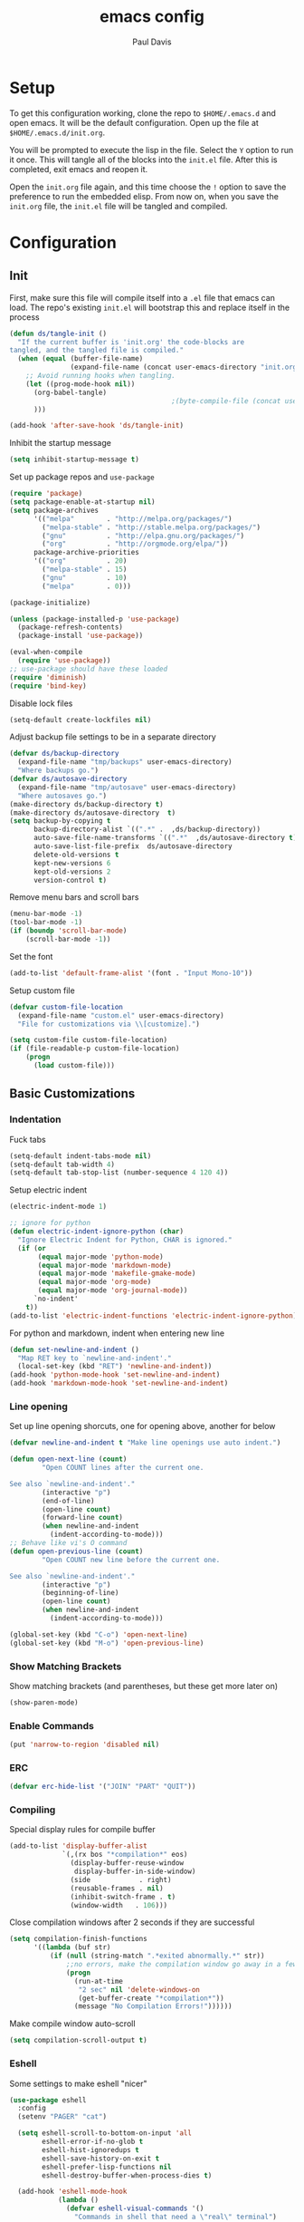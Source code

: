 #+TITLE: emacs config
#+AUTHOR: Paul Davis
#+BABEL: :cache yes
#+LATEX_HEADER: \usepackage{parskip}
#+LATEX_HEADER: \usepackage{inconsolata}
#+LATEX_HEADER: \usepackage[utf8]{inputenc}
#+PROPERTY: header-args :tangle yes

* Setup

  To get this configuration working, clone the repo to
  ~$HOME/.emacs.d~ and open emacs. It will be the default
  configuration. Open up the file at ~$HOME/.emacs.d/init.org~.

  You will be prompted to execute the lisp in the file. Select the ~Y~
  option to run it once. This will tangle all of the blocks into the
  ~init.el~ file. After this is completed, exit emacs and reopen it.

  Open the ~init.org~ file again, and this time choose the ~!~ option
  to save the preference to run the embedded elisp. From now on, when
  you save the ~init.org~ file, the ~init.el~ file will be tangled and
  compiled.


* Configuration

** Init

   First, make sure this file will compile itself into a ~.el~ file
   that emacs can load. The repo's existing ~init.el~ will bootstrap
   this and replace itself in the process

   #+BEGIN_SRC emacs-lisp
     (defun ds/tangle-init ()
       "If the current buffer is 'init.org' the code-blocks are
     tangled, and the tangled file is compiled."
       (when (equal (buffer-file-name)
                    (expand-file-name (concat user-emacs-directory "init.org")))
         ;; Avoid running hooks when tangling.
         (let ((prog-mode-hook nil))
           (org-babel-tangle)
                                             ;(byte-compile-file (concat user-emacs-directory "init.el"))
           )))

     (add-hook 'after-save-hook 'ds/tangle-init)
   #+END_SRC

   Inhibit the startup message

   #+BEGIN_SRC emacs-lisp
     (setq inhibit-startup-message t)
   #+END_SRC

   Set up package repos and ~use-package~

   #+BEGIN_SRC emacs-lisp
     (require 'package)
     (setq package-enable-at-startup nil)
     (setq package-archives
           '(("melpa"        . "http://melpa.org/packages/")
             ("melpa-stable" . "http://stable.melpa.org/packages/")
             ("gnu"          . "http://elpa.gnu.org/packages/")
             ("org"          . "http://orgmode.org/elpa/"))
           package-archive-priorities
           '(("org"          . 20)
             ("melpa-stable" . 15)
             ("gnu"          . 10)
             ("melpa"        . 0)))

     (package-initialize)

     (unless (package-installed-p 'use-package)
       (package-refresh-contents)
       (package-install 'use-package))

     (eval-when-compile
       (require 'use-package))
     ;; use-package should have these loaded
     (require 'diminish)
     (require 'bind-key)
   #+END_SRC

   Disable lock files

   #+BEGIN_SRC emacs-lisp
     (setq-default create-lockfiles nil)
   #+END_SRC

   Adjust backup file settings to be in a separate directory

   #+BEGIN_SRC emacs-lisp
     (defvar ds/backup-directory
       (expand-file-name "tmp/backups" user-emacs-directory)
       "Where backups go.")
     (defvar ds/autosave-directory
       (expand-file-name "tmp/autosave" user-emacs-directory)
       "Where autosaves go.")
     (make-directory ds/backup-directory t)
     (make-directory ds/autosave-directory  t)
     (setq backup-by-copying t
           backup-directory-alist `((".*" .  ,ds/backup-directory))
           auto-save-file-name-transforms `((".*"  ,ds/autosave-directory t))
           auto-save-list-file-prefix  ds/autosave-directory
           delete-old-versions t
           kept-new-versions 6
           kept-old-versions 2
           version-control t)
   #+END_SRC

   Remove menu bars and scroll bars

   #+BEGIN_SRC emacs-lisp
     (menu-bar-mode -1)
     (tool-bar-mode -1)
     (if (boundp 'scroll-bar-mode)
         (scroll-bar-mode -1))
   #+END_SRC

   Set the font

   #+BEGIN_SRC emacs-lisp
     (add-to-list 'default-frame-alist '(font . "Input Mono-10"))
   #+END_SRC

   Setup custom file

   #+BEGIN_SRC emacs-lisp
     (defvar custom-file-location
       (expand-file-name "custom.el" user-emacs-directory)
       "File for customizations via \\[customize].")

     (setq custom-file custom-file-location)
     (if (file-readable-p custom-file-location)
         (progn
           (load custom-file)))
   #+END_SRC

** Basic Customizations
*** Indentation

    Fuck tabs

    #+BEGIN_SRC emacs-lisp
      (setq-default indent-tabs-mode nil)
      (setq-default tab-width 4)
      (setq-default tab-stop-list (number-sequence 4 120 4))
    #+END_SRC

    Setup electric indent

    #+BEGIN_SRC emacs-lisp
      (electric-indent-mode 1)

      ;; ignore for python
      (defun electric-indent-ignore-python (char)
        "Ignore Electric Indent for Python, CHAR is ignored."
        (if (or
             (equal major-mode 'python-mode)
             (equal major-mode 'markdown-mode)
             (equal major-mode 'makefile-gmake-mode)
             (equal major-mode 'org-mode)
             (equal major-mode 'org-journal-mode))
            `no-indent'
          t))
      (add-to-list 'electric-indent-functions 'electric-indent-ignore-python)
    #+END_SRC

    For python and markdown, indent when entering new line

    #+BEGIN_SRC emacs-lisp
      (defun set-newline-and-indent ()
        "Map RET key to `newline-and-indent'."
        (local-set-key (kbd "RET") 'newline-and-indent))
      (add-hook 'python-mode-hook 'set-newline-and-indent)
      (add-hook 'markdown-mode-hook 'set-newline-and-indent)
    #+END_SRC

*** Line opening

    Set up line opening shorcuts, one for opening above, another for
    below


    #+BEGIN_SRC emacs-lisp
      (defvar newline-and-indent t "Make line openings use auto indent.")

      (defun open-next-line (count)
              "Open COUNT lines after the current one.

      See also `newline-and-indent'."
              (interactive "p")
              (end-of-line)
              (open-line count)
              (forward-line count)
              (when newline-and-indent
                (indent-according-to-mode)))
      ;; Behave like vi's O command
      (defun open-previous-line (count)
              "Open COUNT new line before the current one.

      See also `newline-and-indent'."
              (interactive "p")
              (beginning-of-line)
              (open-line count)
              (when newline-and-indent
                (indent-according-to-mode)))

      (global-set-key (kbd "C-o") 'open-next-line)
      (global-set-key (kbd "M-o") 'open-previous-line)
    #+END_SRC

*** Show Matching Brackets

    Show matching brackets (and parentheses, but these get more later
    on)


    #+BEGIN_SRC emacs-lisp
      (show-paren-mode)
    #+END_SRC

*** Enable Commands

    #+BEGIN_SRC emacs-lisp
      (put 'narrow-to-region 'disabled nil)
    #+END_SRC

*** ERC
    #+BEGIN_SRC emacs-lisp
      (defvar erc-hide-list '("JOIN" "PART" "QUIT"))
    #+END_SRC

*** Compiling

    Special display rules for compile buffer

    #+BEGIN_SRC emacs-lisp
      (add-to-list 'display-buffer-alist
                   `(,(rx bos "*compilation*" eos)
                     (display-buffer-reuse-window
                      display-buffer-in-side-window)
                     (side            . right)
                     (reusable-frames . nil)
                     (inhibit-switch-frame . t)
                     (window-width   . 106)))
    #+END_SRC

    Close compilation windows after 2 seconds if they are successful

    #+BEGIN_SRC emacs-lisp
      (setq compilation-finish-functions
            '((lambda (buf str)
                (if (null (string-match ".*exited abnormally.*" str))
                    ;;no errors, make the compilation window go away in a few seconds
                    (progn
                      (run-at-time
                       "2 sec" nil 'delete-windows-on
                       (get-buffer-create "*compilation*"))
                      (message "No Compilation Errors!"))))))
    #+END_SRC

    Make compile window auto-scroll

    #+BEGIN_SRC emacs-lisp
      (setq compilation-scroll-output t)
    #+END_SRC

*** Eshell

    Some settings to make eshell "nicer"

    #+BEGIN_SRC emacs-lisp
      (use-package eshell
        :config
        (setenv "PAGER" "cat")

        (setq eshell-scroll-to-bottom-on-input 'all
              eshell-error-if-no-glob t
              eshell-hist-ignoredups t
              eshell-save-history-on-exit t
              eshell-prefer-lisp-functions nil
              eshell-destroy-buffer-when-process-dies t)

        (add-hook 'eshell-mode-hook
                  (lambda ()
                    (defvar eshell-visual-commands '()
                      "Commands in shell that need a \"real\" terminal")
                    (add-to-list 'eshell-visual-commands "ssh")
                    (add-to-list 'eshell-visual-commands "tail")
                    (add-to-list 'eshell-visual-commands "top")
                    (add-to-list 'eshell-visual-commands "htop")
                    (zenburn-with-color-variables
                      (set-face-attribute 'eshell-prompt-face nil :foreground zenburn-fg :weight 'normal)))))
    #+END_SRC

    Autosuggest like my zsh setup

    #+BEGIN_SRC emacs-lisp
      (use-package esh-autosuggest
        :ensure t
        :config
        (defun ds/esh-autosuggest-setup ()
          (face-remap-add-relative 'company-preview-common 'ds/esh-autosuggest-face))

        (add-hook 'eshell-mode-hook #'esh-autosuggest-mode)
        (add-hook 'eshell-mode-hook #'ds/esh-autosuggest-setup))
    #+END_SRC

    More completions

    #+BEGIN_SRC emacs-lisp
      (use-package pcmpl-args
        :ensure t
        :demand t
        :config

        ;; ============================================================
        ;;
        ;; pacman completion
        ;;
        ;; ============================================================
        (defvar pcomplete-pacman-installed-packages
          (split-string (shell-command-to-string "pacman -Qq"))
          "p-completion candidates for `pacman' regarding installed packages")

        (defvar pcomplete-pacman-web-packages
          (split-string (shell-command-to-string "pacman -Slq"))
          "p-completion candidates for `pacman' regarding packages on the web")

        (defun pcomplete/pacman ()
          "Completion rule for the `pacman' command."
          (pcomplete-opt "DFQRSUilos")
          (cond ((pcomplete-test "-[DRQ][a-z]*")
                 (pcomplete-here pcomplete-pacman-installed-packages))
                ((pcomplete-test "-[FS][a-z]*")
                 (pcomplete-here pcomplete-pacman-web-packages))
                (t (pcomplete-here (pcomplete-entries)))))

        ;; ============================================================
        ;;
        ;; pacaur completion
        ;;
        ;; ============================================================
        (defvar pcomplete-pacaur-installed-packages
          (split-string (shell-command-to-string "pacaur -Qq"))
          "p-completion candidates for `pacaur' regarding installed packages")

        (defvar pcomplete-pacaur-web-packages
          (split-string (shell-command-to-string "pacaur -Slq"))
          "p-completion candidates for `pacaur' regarding packages on the web")

        (defun pcomplete/pacaur ()
          "Completion rule for the `pacaur' command."
          (pcomplete-opt "DFQRSUilos")
          (cond ((pcomplete-test "-[DRQ][a-z]*")
                 (pcomplete-here pcomplete-pacaur-installed-packages))
                ((pcomplete-test "-[FS][a-z]*")
                 (let ((search (pcomplete-arg)))
                   (message search)
                   (if (< (length search) 3)
                       (pcomplete-here pcomplete-pacaur-web-packages)
                     (pcomplete-here (append (split-string
                                              (shell-command-to-string (concat "pacaur -sq " search)))
                                             pcomplete-pacaur-web-packages)))))
                (t (pcomplete-here (pcomplete-entries)))))

        ;; ============================================================
        ;;
        ;; systemctl completion
        ;;
        ;; ============================================================
        (defcustom pcomplete-systemctl-commands
          '("disable" "enable" "status" "start" "restart" "stop" "daemon-reload")
          "p-completion candidates for `systemctl' main commands"
          :type '(repeat (string :tag "systemctl command"))
          :group 'pcomplete)

        (defvar pcomplete-systemd-units
          (split-string
           (shell-command-to-string
            "(systemctl list-units --all --full --no-legend;systemctl list-unit-files --full --no-legend)|while read -r a b; do echo \" $a\";done;"))
          "p-completion candidates for all `systemd' units")

        (defvar pcomplete-systemd-user-units
          (split-string
           (shell-command-to-string
            "(systemctl list-units --user --all --full --no-legend;systemctl list-unit-files --user --full --no-legend)|while read -r a b;do echo \" $a\";done;"))
          "p-completion candidates for all `systemd' user units")

        (defun pcomplete/systemctl ()
          "Completion rules for the `systemctl' command."
          (pcomplete-here (append pcomplete-systemctl-commands '("--user")))
          (cond ((pcomplete-test "--user")
                 (pcomplete-here pcomplete-systemctl-commands)
                 (pcomplete-here pcomplete-systemd-user-units))
                ((pcomplete-test "daemon-reload")
                 (pcomplete-here))
                (t (pcomplete-here pcomplete-systemd-units)))))
    #+END_SRC

    Prompt setup for eshell

    #+BEGIN_SRC emacs-lisp
      (use-package dash
        :ensure t
        :config
        (use-package s
          :ensure t
          :config
          (use-package eshell
            :init

            (defvar ds/eshell-sep " | "
              "Separator between esh-sections")

            (defvar ds/eshell-section-delim " "
              "Separator between an esh-section icon and form")

            (defvar ds/eshell-header "\n "
              "Eshell prompt header")

            (setq eshell-prompt-regexp "^ [$#] ")

            (defmacro ds/with-face (STR &rest PROPS)
              "Return STR propertized with PROPS."
              `(propertize ,STR 'face (list ,@PROPS)))

            (defmacro ds/eshell-section (NAME ICON FORM &rest PROPS)
              "Build eshell section NAME with ICON prepended to evaled FORM with PROPS."
              `(defvar ,NAME
                 (lambda () (when ,FORM
                              (let ((result (concat ,ICON (if (> (length ,ICON) 0) ds/eshell-section-delim "") ,FORM)))
                                (if ,@PROPS
                                    (ds/with-face result ,@PROPS)
                                  result))))
                 "Eshell prompt section - ,NAME"))


            (defun ds/split-directory-prompt (directory)
              (if (string-match-p ".*/.*" directory)
                  (list (file-name-directory directory) (file-name-base directory))
                (list "" directory)))

            (defun ds/pwd-shorten-dirs (pwd)
              "Shorten all directory names in PWD except the last two."
              (let ((p-lst (split-string pwd "/")))
                (if (> (length p-lst) 2)
                    (concat
                     (mapconcat (lambda (elm) (if (zerop (length elm)) ""
                                                (substring elm 0 1)))
                                (butlast p-lst 2)
                                "/")
                     "/"
                     (mapconcat (lambda (elm) elm)
                                (last p-lst 2)
                                "/"))
                  pwd)))  ;; Otherwise, we just return the PWD

            (ds/eshell-section esh-dir
                               (ds/with-face "" (zenburn-with-color-variables
                                                   `(:foreground ,zenburn-fg-1 :weight bold)))
                               (let* ((dirparts (ds/split-directory-prompt (ds/pwd-shorten-dirs (abbreviate-file-name (eshell/pwd)))))
                                      (parent (car dirparts))
                                      (dirname (cadr dirparts)))
                                 (concat (ds/with-face parent (zenburn-with-color-variables
                                                                `(:foreground ,zenburn-bg+3)))
                                         (ds/with-face dirname (zenburn-with-color-variables
                                                                 `(:foreground ,zenburn-fg-1 :weight bold))))))

            (ds/eshell-section esh-git
                               (ds/with-face ""
                                             (zenburn-with-color-variables `(:foreground ,zenburn-orange)))
                               (let* ((unstaged-count (length (magit-unstaged-files)))
                                      (staged-count (length (magit-staged-files)))
                                      (untracked-count (length (magit-untracked-files)))
                                      (unstaged (if (> unstaged-count 0)
                                                    (ds/with-face
                                                     (concat " (" (number-to-string unstaged-count) ")")
                                                     (zenburn-with-color-variables `(:foreground ,zenburn-yellow)))
                                                  ""))
                                      (staged (if (> staged-count 0)
                                                  (ds/with-face
                                                   (concat " (" (number-to-string staged-count) ")")
                                                   (zenburn-with-color-variables `(:foreground ,zenburn-green)))
                                                ""))
                                      (untracked (if (> untracked-count 0)
                                                     (ds/with-face
                                                      (concat " (" (number-to-string untracked-count) ")")
                                                      (zenburn-with-color-variables `(:foreground ,zenburn-red)))
                                                   "")))
                                 (if (magit-get-current-branch)
                                     (concat (ds/with-face (magit-get-current-branch)
                                                           (zenburn-with-color-variables `(:foreground ,zenburn-blue)))
                                             staged unstaged untracked)
                                   nil)))

            (ds/eshell-section esh-last-command-status
                               ""
                               (if (eq eshell-last-command-status 0)
                                   nil
                                 (ds/with-face "" (zenburn-with-color-variables `(:foreground ,zenburn-red+1)))))

            (if (boundp 'set-fontset-font)
                (progn (set-fontset-font t '(#Xf017 . #Xf017) "fontawesome")
                       (set-fontset-font t '(#Xf011 . #Xf011) "fontawesome")
                       (set-fontset-font t '(#Xf026 . #Xf028) "fontawesome")))

            (ds/eshell-section esh-clock
                               ""
                               (format-time-string "%H:%M" (current-time))
                               (zenburn-with-color-variables
                                 `(:foreground ,zenburn-green)))

            ;; Choose which eshell-funcs to enable
            (defvar ds/eshell-funcs (list (list esh-dir esh-clock) (list esh-git) (list esh-last-command-status))
              "Eshell prompt sections")

            (defun ds/eshell-acc (acc x)
              "Accumulator for evaluating and concatenating esh-sections."
              (if (and (listp x) (not (functionp x)))
                  (concat acc (-reduce-from 'ds/eshell-acc "" x) "\n ")
                (--if-let (funcall x)
                    (if (s-blank? acc)
                        it
                      (concat acc
                              (if (string= "\n" (substring acc (- (length acc) 1) (length acc)))
                                  " "
                                ds/eshell-sep)
                              it))
                  acc)))

            (defun ds/eshell-prompt-func ()
              "Build `eshell-prompt-function'"
              (concat ds/eshell-header
                      (replace-regexp-in-string "\n $" "" (-reduce-from 'ds/eshell-acc "" ds/eshell-funcs))
                      "\n"
                      (concat " " (if (= (user-uid) 0) "#" "$") " ")))

            ;; Enable the new eshell prompt
            (setq eshell-prompt-function 'ds/eshell-prompt-func)

            )))
    #+END_SRC

*** Ansi Term
    
    #+BEGIN_SRC emacs-lisp
      (defun ds/ansi-term-handle-close ()
        "Close current term buffer when `exit' from term buffer."
        (when (ignore-errors (get-buffer-process (current-buffer)))
          (set-process-sentinel (get-buffer-process (current-buffer))
                                (lambda (proc change)
                                  (when (string-match "\\(finished\\|exited\\)" change)
                                    (kill-buffer (process-buffer proc))
                                    (if (not (= (length (window-list)) 1))
                                        (delete-window)))))))

      (add-hook 'term-mode-hook #'ds/ansi-term-handle-close)
    #+END_SRC
    
*** Shell Highlighting

    Add this to highlight more stuff in ~sh-mode~

    #+BEGIN_SRC emacs-lisp
      (defun sh-script-extra-font-lock-match-var-in-double-quoted-string (limit)
        "Search for variables in double-quoted strings."
        (let (res)
          (while
              (and (setq res (progn (if (eq (get-byte) ?$) (backward-char))
                                    (re-search-forward
                                     "[^\\]\\$\\({#?\\)?\\([[:alpha:]_][[:alnum:]_]*\\|[-#?@!]\\|[[:digit:]]+\\)"
                                     limit t)))
                   (not (eq (nth 3 (syntax-ppss)) ?\")))) res))

      (defvar sh-script-extra-font-lock-keywords
        '((sh-script-extra-font-lock-match-var-in-double-quoted-string
           (2 font-lock-variable-name-face prepend))))

      (defun sh-script-extra-font-lock-activate ()
        (interactive)
        (font-lock-add-keywords nil sh-script-extra-font-lock-keywords)
        (if (fboundp 'font-lock-flush)
            (font-lock-flush)
          (when font-lock-mode (with-no-warnings (font-lock-fontify-buffer)))))

      (add-hook 'sh-mode-hook 'sh-script-extra-font-lock-activate)
    #+END_SRC

*** Set mark for accidental ~M-v~ press

    #+BEGIN_SRC emacs-lisp
      (add-function :before (symbol-function 'scroll-down-command) #'push-mark)
    #+END_SRC

** Utility Functions

   A function to get files in a directory recursively, this is used in
   the ~org-agenda~ config to add all the files in ~$HOME/org/agenda~
   and it's subfolders

   #+BEGIN_SRC emacs-lisp
     (defun directory-files-recursive(directory &optional match)
       "Get all files in DIRECTORY recursivley.
     There are three optional arguments:
     If FULL is non-nil, return absolute file names.  Otherwise return names
      that are relative to the specified directory.
     If MATCH is non-nil, mention only file names that match the regexp MATCH.
     If NOSORT is non-nil, the list is not sorted--its order is unpredictable.
      Otherwise, the list returned is sorted with `string-lessp'.
      NOSORT is useful if you plan to sort the result yourself."
       (interactive)
       (let (file-list
             (current-dir-list (directory-files-and-attributes directory t))
             (match (if match match "^[^.].*"))) ; ignore hidden files by default
         (while current-dir-list
           (let ((file-name (car (car current-dir-list)))
                 (is-dir (equal t (car (cdr (car current-dir-list))))))
             (cond
              ;; if the filename matches the match string
              (is-dir
               ;; make sure it is not a hidden dir
               (if (or
                    (equal "." (substring file-name -1))
                    (equal "." (substring (file-name-nondirectory file-name) 0 1)))
                   ()
                 ;; recurse it adding the result to the list
                 (setq file-list
                       (append
                        (directory-files-recursive file-name match)
                        file-list))))
              ((string-match match (file-name-nondirectory file-name))
               (setq file-list (cons file-name file-list)))))
           (setq current-dir-list (cdr current-dir-list)))
         file-list))
   #+END_SRC


   A function to indent the entire buffer, bound to ~C-\~

   #+BEGIN_SRC emacs-lisp

     (defun ds/indent-buffer ()
       "Indent entire buffer using `indent-according-to-mode'."
       (interactive)
       (if (overlayp mmm-current-overlay)
           (ds/indent-mmm-section)
       (save-excursion
         (push-mark (point))
         (push-mark (point-max) nil t)
         (goto-char (point-min))
         (indent-region (region-beginning) (region-end)))))

     (defun ds/indent-mmm-section ()
       "Indent entire MMM section using `indent-according-to-mode'."
       (interactive)
       (save-excursion
         (push-mark (point))
         (push-mark (mmm-back-end mmm-current-overlay) nil t)
         (goto-char (mmm-front-start mmm-current-overlay))
         (indent-region (region-beginning) (region-end))))

     (global-set-key (kbd "C-c \\") 'ds/indent-buffer)
   #+END_SRC

   A function that makes a variable local to the buffer and sets it's
   value in one step


   #+BEGIN_SRC emacs-lisp
     (defun set-local-variable (varname value)
       "Make a variable VARNAME local to the buffer if needed, then set to VALUE."
       (interactive "vVariable Name: \nsNew Value: ")
       (let  ((number (string-to-number value)))
         (make-variable-buffer-local varname)
         (if (and (= 0 number) (not (string-equal "0" value)))
             (set-variable varname value)
           (set-variable varname number))))
   #+END_SRC

   A function to toggle a serif font for a buffer, but still keep
   "code" in that buffer monospaced
   
   #+BEGIN_SRC emacs-lisp
     (defvar ds/serif-preserve-default-list nil
       "A list holding the faces that preserve the default family and height when TOGGLE-SERIF is used.")
     (defvar ds/preserve-default-cookies-list nil
       "A list holding the faces that preserve the default family and height when TOGGLE-SERIF is used.")
     (defvar ds/default-cookie nil
       "A list holding the faces that preserve the default family and height when TOGGLE-SERIF is used.")

     (setq ds/serif-preserve-default-list
           '(;; LaTeX markup
             font-latex-math-face
             font-latex-sedate-face
             font-latex-warning-face
             ;; org markup
             org-latex-and-related
             org-meta-line
             org-verbatim
             org-block-begin-line
             org-block
             org-code
             org-date
             ;; syntax highlighting using font-lock
             font-lock-builtin-face
             font-lock-comment-delimiter-face
             font-lock-comment-face
             font-lock-constant-face
             font-lock-doc-face
             font-lock-function-name-face
             font-lock-keyword-face
             font-lock-negation-char-face
             font-lock-preprocessor-face
             font-lock-regexp-grouping-backslash
             font-lock-regexp-grouping-construct
             font-lock-string-face
             font-lock-type-face
             font-lock-variable-name-face
             font-lock-warning-face))

     (require 'face-remap)

     (defun ds/toggle-serif ()
       "Change the default face of the current buffer to use a serif family."
       (interactive)
       (when (display-graphic-p)  ;; this is only for graphical emacs
         ;; the serif font familiy and height, save the default attributes
         (let ((serif-fam "Ubuntu")
               (serif-height 105)
               (default-fam (face-attribute 'default :family))
               (default-height (face-attribute 'default :height)))
           (if (not (bound-and-true-p ds/default-cookie))
               (progn (make-local-variable 'ds/default-cookie)
                      (make-local-variable 'ds/preserve-default-cookies-list)
                      (setq ds/preserve-default-cookies-list nil)
                      ;; remap default face to serif
                      (setq ds/default-cookie
                            (face-remap-add-relative
                             'default :family serif-fam :height serif-height))
                      ;; keep previously defined monospace fonts the same
                      (dolist (face ds/serif-preserve-default-list)
                        (add-to-list 'ds/preserve-default-cookies-list
                                     (face-remap-add-relative
                                      face :family default-fam :height default-height)))
                      (message "Turned on serif writing font."))
             ;; undo changes
             (progn (face-remap-remove-relative ds/default-cookie)
                    (dolist (cookie ds/preserve-default-cookies-list)
                      (face-remap-remove-relative cookie))
                    (setq ds/default-cookie nil)
                    (setq ds/preserve-default-cookies-list nil)
                    (message "Restored default fonts."))))))
   #+END_SRC

   A function to get an eslint executable for linting javascript. This
   should use the local instance installed in ~node_modules~ over any
   globally installed eslint package

   #+BEGIN_SRC emacs-lisp
     (defun ds/use-eslint-from-node-modules ()
       (let* ((root (locate-dominating-file
                     (or (buffer-file-name) default-directory)
                     "node_modules"))
              (eslint (and root
                           (expand-file-name "node_modules/eslint/bin/eslint.js"
                                             root))))
         (when (and eslint (file-executable-p eslint))
           (setq-local flycheck-javascript-eslint-executable eslint))))
   #+END_SRC

   Set a window's width in pixels

   #+BEGIN_SRC emacs-lisp
     (defun ds/set-window-pixel-width (pixel-width)
       "Set the window to PIXEL-WIDTH pixels wide"
       (interactive "nNew Width: ")
       (let* ((current-width (window-pixel-width))
              (delta (- pixel-width current-width)))
         (adjust-window-trailing-edge (selected-window) delta t t)))
   #+END_SRC

   "Clear" the minibuffer

   #+BEGIN_SRC emacs-lisp
     (defun ds/clear-minibuffer (&rest _)
       (message nil))
   #+END_SRC

** Fence Edit

   Fork of [[https://github.com/aaronbieber/fence-edit.el][fence-edit]]

   #+BEGIN_SRC emacs-lisp
     (defcustom fence-edit-lang-modes
       '(("cl" . lisp-interaction-mode))
       "A mapping from markdown language symbols to the modes they should be edited in."
       :group 'fence-edit
       :type '(repeat
               (cons
                (string "Language name")
                (symbol "Major mode"))))

     (defcustom fence-edit-default-mode
       'text-mode
       "The default mode to use if a language-appropriate mode cannot be determined."
       :group 'fence-edit
       :type '(symbol))

     (defcustom fence-edit-blocks
       '(("^[[:blank:]]*\\(?:```\\|~~~\\)[ ]?\\([^[:space:]]+\\|{[^}]*}\\)?\\(?:[[:space:]]*?\\)$"
          "^[[:blank:]]*\\(?:```\\|~~~\\)\\s *?$"
          1)
         ("^<template>$" "^</template>$" web)
         ("^<script>$" "^</script>$" js)
         ("^<style[ ]?\\(scoped\\)?>" "^</style>$" css)
         ("^<style lang=\"stylus\"[ ]?\\(scoped\\)?>" "^</style>$" )
         ("^<style lang=\"scss\"[ ]?\\(scoped\\)?>" "^</style>$" scss)
         ("^<style lang=\"sass\"[ ]?\\(scoped\\)?>" "^</style>$" sass))
       "Alist of regexps matching editable blocks.

     Each element takes the form
     \(START-REGEXP END-REGEXP LANG-RULE)

     Where START- and END-REGEXP are patterns matching the start and end of
     the block, respectively.

     If LANG-RULE is a symbol, that symbol is assumed to be a language
     name.

     If LANG-RULE is an integer, it is assumed to be the number of a
     capture group to pass to `match-string' to get the language (a capture
     group within the START-REGEXP).

     If the language value with `-mode' appended to it does not resolve to
     a bound function, it will be used to look up a mode in
     `fence-edit-lang-modes'.  If the symbol doesn't match a key in
     that list, the `fence-edit-default-mode' will be used."
       :group 'fence-edit
       :type '(repeat
               (list
                (regexp "Start regexp")
                (regexp "End regexp")
                (choice (integer "Capture group number")
                        (symbol "Language name")))))

     (defconst fence-edit-window-layout 48529384
       "Register in which to save the window layout.

     Registers are chars, so this is set to an int that is not likely to be
     used by anything else.")

     (defvar-local fence-edit-previous-mode nil
       "Mode set before narrowing, restored upon widening.")

     (defvar-local fence-edit-overlay nil
       "An overlay used to indicate the original text being edited.")

     (defvar-local fence-edit-mark-beg nil
       "A marker at the beginning of the edited text block.

     Used to replace the text upon completion of editing.")

     (defvar-local fence-edit-mark-end nil
       "A marker at the end of the edited text block.

     Used to replace the text upon completion of editing.")

     (defvar-local fence-edit-block-indent nil
       "The indentation of the first line.

     Used to strip and replace the indentation upon beginning/completion of editing.")

     (defvar fence-edit-mode-map
       (let ((map (make-sparse-keymap)))
         (define-key map (kbd "C-c C-c") 'fence-edit-exit)
         (define-key map (kbd "C-c '")   'fence-edit-exit)
         (define-key map (kbd "C-c C-k") 'fence-edit-abort)
         (define-key map (kbd "C-x C-s") 'fence-edit-save)
         map)
       "The keymap used in ‘fence-edit-mode’.")

     (define-minor-mode fence-edit-mode
       "A minor mode used when editing a fence-edit block."
       nil "Fence-Edit"
       fence-edit-mode-map)

     (defvar fence-edit-mode-hook nil
       "Hook run when fence-edit has set the block's language mode.

     You may want to use this to disable language mode configurations that
     don't work well in the snippet view.")

     (defun fence-edit-mode-configure ()
       "Configure the fence-edit edit buffer."
       (add-hook 'kill-buffer-hook
                 #'(lambda () (delete-overlay fence-edit-overlay)) nil 'local))

     (add-hook 'fence-edit-mode-hook 'fence-edit-mode-configure)

     (defsubst fence-edit-set-local (var value)
       "Make VAR local in current buffer and set it to VALUE."
       (set (make-local-variable var) value))

     (defun fence-edit--make-edit-buffer-name (base-buffer-name lang)
       "Make an edit buffer name from BASE-BUFFER-NAME and LANG."
       (concat "*Narrowed Edit " base-buffer-name "[" lang "]*"))

     (defun fence-edit--next-line-beginning-position-at-pos (pos)
       "Return the position of the beginning of the line after the line at POS.

     Used to find the position at which the code to edit begins, covering
     for a common case where the block start regexp doesn't match the
     ending line break and that break gets sucked into the block of code to
     edit."
       (interactive)
       (save-excursion
         (goto-char pos)
         (forward-line)
         (line-beginning-position)))

     (defun fence-edit--get-block-around-point ()
       "Return metadata about block surrounding point.

     Return nil if no block is found."
       (save-excursion
         (beginning-of-line)
         (let ((pos (point))
               (blocks fence-edit-blocks)
               block re-start re-end lang-id start end lang)
           (catch 'exit
             (while (setq block (pop blocks))
               (save-excursion
                 (setq re-start (car block)
                       re-end (nth 1 block)
                       lang-id (nth 2 block))
                 (if (or (looking-at re-start)
                         (re-search-backward re-start nil t))
                     (progn
                       (setq start (fence-edit--next-line-beginning-position-at-pos (match-end 0))
                             lang (if (integerp lang-id)
                                      (match-string lang-id)
                                    (symbol-name lang-id)))
                       (if (and (and (goto-char (match-end 0))
                                     (re-search-forward re-end nil t))
                                (>= (match-beginning 0) pos))
                           (throw 'exit `(,start ,(match-beginning 0) ,lang)))))))))))

     (defun fence-edit--get-mode-for-lang (lang)
       "Try to get a mode function from language name LANG.

     The assumption is that language `LANG' has a mode `LANG-mode'."
       (let ((mode-name (intern (concat lang "-mode"))))
         (if (fboundp mode-name)
             mode-name
           (if (assoc lang fence-edit-lang-modes)
               (cdr (assoc lang fence-edit-lang-modes))
             fence-edit-default-mode))))

     (defun fence-edit-code-at-point ()
       "Look for a code block at point and, if found, edit it."
       (interactive)
       (let* ((block (fence-edit--get-block-around-point))
              (pos (point))
              (beg (make-marker))
              (end (copy-marker (make-marker) t))
              (block-indent "")
              edit-point lang code mode ovl edit-buffer vars first-line)
         (if block
             (progn
               (setq beg (move-marker beg (car block))
                     end (move-marker end (nth 1 block))
                     edit-point (1+ (- pos beg))
                     lang (nth 2 block)
                     code (buffer-substring-no-properties beg end)
                     mode (fence-edit--get-mode-for-lang lang)
                     ovl (make-overlay beg end)
                     edit-buffer (generate-new-buffer
                                  (fence-edit--make-edit-buffer-name (buffer-name) lang)))
               (window-configuration-to-register fence-edit-window-layout)
               (if (string-match-p (rx "\n" string-end) code)
                   (setq code (replace-regexp-in-string (rx "\n" string-end) "" code)))
               (setq first-line (car (split-string code "\n")))
               (string-match "^[[:blank:]]*" first-line)
               (setq block-indent (match-string 0 first-line))
               (setq code (replace-regexp-in-string (concat "^" block-indent) "" code))
               (overlay-put ovl 'edit-buffer edit-buffer)
               (overlay-put ovl 'face 'secondary-selection)
               (overlay-put ovl :read-only "Please don't.")
               (switch-to-buffer-other-window edit-buffer t)
               (insert code)
               (remove-text-properties (point-min) (point-max)
                                       '(display nil invisible nil intangible nil))
               (condition-case e
                   (funcall mode)
                 (error
                  (message "Language mode `%s' fails with: %S" mode (nth 1 e))))
               (fence-edit-mode)
               (fence-edit-set-local 'fence-edit-editor t)
               (fence-edit-set-local 'fence-edit-mark-beg beg)
               (fence-edit-set-local 'fence-edit-mark-end end)
               (fence-edit-set-local 'fence-edit-block-indent block-indent)
               (fence-edit-set-local 'fence-edit-overlay ovl)
               (fence-edit-set-local 'header-line-format "Press C-c ' (C-c apostrophe) to save, C-c C-k to abort.")
               (goto-char edit-point)
               (set-buffer-modified-p nil)))))

     (defun fence-edit--guard-edit-buffer ()
       "Throw an error if current buffer doesn't look like an edit buffer."
       (unless (bound-and-true-p fence-edit-editor)
         (error "This is not a fence-edit editor; something is wrong")))

     (defun fence-edit--abandon-edit-buffer (dest-buffer)
       "Trash the edit buffer and switch to DEST-BUFFER.

     The edit buffer is expected to be the current buffer."
       (interactive "P")
       (fence-edit--guard-edit-buffer)
       (let ((buffer (current-buffer)))
         (switch-to-buffer-other-window dest-buffer)
         (jump-to-register fence-edit-window-layout)
         (with-current-buffer buffer
           (set-buffer-modified-p nil))
         (kill-buffer buffer)))

     (defun fence-edit-save () 
       "Save the original buffer with the new text."
       (interactive)
       (fence-edit--guard-edit-buffer)
       (let ((beg fence-edit-mark-beg))
         (fence-edit-replace)
         (set-buffer-modified-p nil)
         (with-current-buffer (marker-buffer beg)
           (save-buffer))))

     (defun fence-edit-exit ()
       "Conclude editing, replacing the original text."
       (interactive)
       (fence-edit--guard-edit-buffer)
       (let ((code (buffer-string))
             (edit-point (point))
             (beg fence-edit-mark-beg)
             (end fence-edit-mark-end))
         (fence-edit-replace)
         (fence-edit--abandon-edit-buffer (marker-buffer beg))
         (goto-char (1- (+ beg edit-point)))
         (set-marker beg nil)
         (set-marker end nil)))

     (defun fence-edit-replace ()
       "Continue editing, replacing the original text."
       (interactive)
       (fence-edit--guard-edit-buffer)
       (let ((buffer (current-buffer))
             (code (buffer-string))
             (beg fence-edit-mark-beg)
             (end fence-edit-mark-end)
             (block-indent fence-edit-block-indent)
             (edit-point (point))
             (ovl fence-edit-overlay))
         (if (not (string-match-p (rx "\n" string-end) code))
             (setq code (concat code "\n")))
         (setq code (replace-regexp-in-string "\n" (concat "\n" block-indent) code))
         (setq code (concat block-indent code))
         (setq code (replace-regexp-in-string (concat "\n" block-indent "$") "\n" code))
         (with-current-buffer (marker-buffer beg)
           (goto-char beg)
           (undo-boundary)
           (delete-region beg end)
           (insert code))))

     (defun fence-edit-abort ()
       "Conclude editing, discarding the edited text."
       (interactive)
       (fence-edit--guard-edit-buffer)
       (let ((dest-buffer (marker-buffer fence-edit-mark-beg)))
         (fence-edit--abandon-edit-buffer dest-buffer)))


     (global-set-key (kbd "C-c '") 'fence-edit-code-at-point)
   #+END_SRC

** ChordPro Mode
   
   #+BEGIN_SRC emacs-lisp
     (defvar chordpro-font-lock-defaults
       '((("\\(\\[[^]]*\\]\\)" . font-lock-string-face)
          ("^\\(#.*\\)" . font-lock-comment-face)
          ("\\({subtitle[^}]*}\\)" . font-lock-type-face)
          ("\\({title[^}]*}\\)" . font-lock-keyword-face)
          ("\\({[^}]*}\\)" . font-lock-variable-name-face))))


     (define-derived-mode chordpro-mode text-mode "Chordpro"
       "Major mode for editing Chordpro files.
     Special commands:
     \\{chordpro-mode-map}"
       (setq font-lock-defaults chordpro-font-lock-defaults)
       (auto-fill-mode -1))

     (add-to-list 'auto-mode-alist '("\\.pro$" . chordpro-mode))
     (add-to-list 'auto-mode-alist '("\\.chopro$" . chordpro-mode))
     (add-to-list 'auto-mode-alist '("\\.chordpro$" . chordpro-mode))
   #+END_SRC


* Basic Packages

** Zenburn

   Set the alist first so that we can override some color they use in
   the theme, namely a darker background and added shades

   Then set up the configuration for the theme, mostly custom colors
   for various other packages and the header/footer lines

   #+BEGIN_SRC emacs-lisp
     (use-package zenburn-theme
       :ensure t
       :demand
       :init
       (defvar zenburn-colors-alist
         '(("zenburn-fg+1"     . "#FFFFEF")
           ("zenburn-fg"       . "#DCDCCC")
           ("zenburn-fg-1"     . "#656555")
           ("zenburn-bg-2"     . "#000000")
           ("zenburn-bg-1"     . "#0C0C0C")
           ("zenburn-bg-05"    . "#121212")
           ("zenburn-bg"       . "#1C1C1C")
           ("zenburn-bg+05"    . "#222222")
           ("zenburn-bg+1"     . "#2C2C2C")
           ("zenburn-bg+2"     . "#3C3C3C")
           ("zenburn-bg+3"     . "#4C4C4C")
           ("zenburn-red+1"    . "#DCA3A3")
           ("zenburn-red"      . "#CC9393")
           ("zenburn-red-1"    . "#BC8383")
           ("zenburn-red-2"    . "#AC7373")
           ("zenburn-red-3"    . "#9C6363")
           ("zenburn-red-4"    . "#8C5353")
           ("zenburn-orange"   . "#DFAF8F")
           ("zenburn-yellow"   . "#F0DFAF")
           ("zenburn-yellow-1" . "#E0CF9F")
           ("zenburn-yellow-2" . "#D0BF8F")
           ("zenburn-yellow-4" . "#B09F6F")
           ("zenburn-green-2"  . "#4F6F4F")
           ("zenburn-green-1"  . "#5F7F5F")
           ("zenburn-green"    . "#7F9F7F")
           ("zenburn-green+1"  . "#8FB28F")
           ("zenburn-green+2"  . "#9FC59F")
           ("zenburn-green+3"  . "#AFD8AF")
           ("zenburn-green+4"  . "#BFEBBF")
           ("zenburn-cyan"     . "#93E0E3")
           ("zenburn-blue+1"   . "#94BFF3")
           ("zenburn-blue"     . "#8CD0D3")
           ("zenburn-blue-1"   . "#7CB8BB")
           ("zenburn-blue-2"   . "#6CA0A3")
           ("zenburn-blue-3"   . "#5C888B")
           ("zenburn-blue-4"   . "#4C7073")
           ("zenburn-blue-5"   . "#366060")
           ("zenburn-magenta"  . "#DC8CC3"))
         "List of Zenburn colors.
          Each element has the form (NAME . HEX).

          `+N' suffixes indicate a color is lighter.
          `-N' suffixes indicate a color is darker.

          This overrides the colors provided by the `zenburn-theme' package.")


       :config
       (load-theme 'zenburn t)

       (make-face 'ds/esh-autosuggest-face)

       ;; default face customizations
       (zenburn-with-color-variables
         ;; darker region selection
         (set-face-attribute 'region nil :background zenburn-bg-2)
         ;; flat mode and header lines
         (set-face-attribute 'header-line nil :background zenburn-bg+1 :box nil)
         (set-face-attribute 'mode-line nil :background zenburn-bg+1 :box nil)
         (set-face-attribute 'mode-line-inactive nil :foreground zenburn-bg+3 :background zenburn-bg+05 :box nil)
         (set-face-attribute 'fringe nil :background zenburn-bg+1)
         ;; italic comments
         (set-face-attribute 'font-lock-comment-face nil :slant 'italic)
         ;; eldoc function face
         (set-face-attribute 'eldoc-highlight-function-argument nil :foreground zenburn-blue-1)
         ;; set the verticle border color
         (set-face-attribute 'vertical-border nil :foreground zenburn-bg-1)
         (set-face-attribute 'ds/esh-autosuggest-face nil
                                :foreground zenburn-fg-1
                                :background zenburn-bg))

       ;; powerline colors
       (with-eval-after-load 'powerline
         (zenburn-with-color-variables
           (set-face-attribute 'powerline-active1 nil :background zenburn-bg+05 :foreground zenburn-green+1)
           (set-face-attribute 'powerline-active2 nil :background zenburn-bg+1 :foreground zenburn-green+1)
           (set-face-attribute 'powerline-inactive1 nil :background zenburn-bg+05 :foreground zenburn-bg+3)
           (set-face-attribute 'powerline-inactive2 nil :background zenburn-bg+05 :foreground zenburn-bg+3)))

       ;; flycheck use straight underline instead of wave
       (with-eval-after-load 'flycheck
         (zenburn-with-color-variables
           (set-face-attribute 'flycheck-error nil :underline `(:style line :color ,zenburn-red-1))
           (set-face-attribute 'flycheck-warning nil :underline `(:style line :color ,zenburn-yellow-2))
           (set-face-attribute 'flycheck-info nil :underline `(:style line :color ,zenburn-blue-2))))

       ;; company faces
       (with-eval-after-load 'company
         (zenburn-with-color-variables
           (set-face-attribute 'company-preview nil :background zenburn-green+2 :foreground zenburn-bg)
           (set-face-attribute 'company-preview-search nil :background zenburn-blue :foreground zenburn-bg)))

       (with-eval-after-load 'company-template
         (zenburn-with-color-variables
           (set-face-attribute 'company-template-field nil :background zenburn-yellow-1 :foreground zenburn-bg)))

       ;; faces for ledger mode
       (with-eval-after-load 'ledger-mode
         (zenburn-with-color-variables
           (set-face-attribute 'ledger-font-auto-xact-face nil :foreground zenburn-yellow)
           (set-face-attribute 'ledger-font-periodic-xact-face nil :foreground zenburn-green+3)
           (set-face-attribute 'ledger-font-xact-cleared-face nil :foreground zenburn-fg)
           (set-face-attribute 'ledger-font-xact-pending-face nil :foreground zenburn-yellow-2)
           ;; (set-face-attribute 'ledger-font-xact-open-face nil :foreground zenburn-bg-1)
           (set-face-attribute 'ledger-font-payee-uncleared-face nil :foreground zenburn-fg-1)
           (set-face-attribute 'ledger-font-payee-pending-face nil :foreground zenburn-yellow-2)
           (set-face-attribute 'ledger-font-pending-face nil :foreground zenburn-yellow-2)
           (set-face-attribute 'ledger-font-other-face nil :foreground zenburn-blue-1)
           (set-face-attribute 'ledger-font-posting-account-face nil :foreground zenburn-blue-3 )
           (set-face-attribute 'ledger-font-posting-amount-face nil :foreground zenburn-green+4 )
           (set-face-attribute 'ledger-font-posting-date-face nil :foreground zenburn-orange :underline t)
           (set-face-attribute 'ledger-font-report-clickable-face nil :foreground zenburn-fg+1)))

       ;; highlight-parentheses
       (with-eval-after-load 'highlight-parentheses
         (zenburn-with-color-variables
           (setq hl-paren-background-colors `(,zenburn-bg-2 ,zenburn-bg-1 ,zenburn-bg-05 ,zenburn-bg+05 ,zenburn-bg+1 ,zenburn-bg+2 ,zenburn-bg+3 ,zenburn-fg-1))
           (setq hl-paren-colors `(,zenburn-red-2 ,zenburn-green ,zenburn-orange ,zenburn-blue ,zenburn-yellow ,zenburn-cyan ,zenburn-magenta ,zenburn-fg+1))))

       ;; faces for avy
       (with-eval-after-load 'avy
         (zenburn-with-color-variables
           (set-face-attribute 'avy-background-face nil :foreground zenburn-fg-1 :background zenburn-bg-1)
           (set-face-attribute 'avy-lead-face-0 nil :foreground zenburn-fg+1 :background zenburn-blue-5)
           (set-face-attribute 'avy-lead-face-1 nil :foreground zenburn-fg+1 :background zenburn-bg-2)
           (set-face-attribute 'avy-lead-face-2 nil :foreground zenburn-fg+1 :background zenburn-blue-4)
           (set-face-attribute 'avy-lead-face nil :foreground zenburn-fg+1 :background zenburn-red-4)))

       (with-eval-after-load 'ivy
         (zenburn-with-color-variables
           (set-face-attribute 'ivy-current-match nil :foreground zenburn-fg+1 :background zenburn-bg+3 :box zenburn-blue :underline nil)
           (set-face-attribute 'ivy-subdir nil :foreground zenburn-blue-1 :background nil :weight 'bold)
           (set-face-attribute 'ivy-minibuffer-match-face-1 nil :background nil :box zenburn-green-1 :underline nil)
           (set-face-attribute 'ivy-minibuffer-match-face-2 nil :background nil :box zenburn-green-1 :underline nil)
           (set-face-attribute 'ivy-minibuffer-match-face-3 nil :background nil :box zenburn-red-1 :underline nil)
           (set-face-attribute 'ivy-minibuffer-match-face-4 nil :background nil :box zenburn-yellow-1 :underline nil))))
   #+END_SRC

** Try

   #+BEGIN_SRC emacs-lisp
     (use-package try
       :ensure t
       :pin melpa-stable)
   #+END_SRC

** Fontawesome

   #+BEGIN_SRC emacs-lisp
     (use-package fontawesome
       :ensure t
       :pin melpa
       :config
       (defun ds/vc-git-mode-line-string (orig-fn &rest args)
         "Replace Git in modeline with font-awesome git icon via ORIG-FN and ARGS."
         (let ((str (apply orig-fn args)))
           (concat [#xf126] ":" (substring-no-properties str 4))))

       (advice-add #'vc-git-mode-line-string :around #'ds/vc-git-mode-line-string))
   #+END_SRC

** Smooth Scrolling

   #+BEGIN_SRC emacs-lisp
     (use-package smooth-scrolling
       :ensure t
       :config
       (smooth-scrolling-mode 1))
   #+END_SRC

** Autorevert

   #+BEGIN_SRC emacs-lisp
     (use-package autorevert
       :diminish auto-revert-mode
       :config
       (global-auto-revert-mode))
   #+END_SRC

** Highlight Parentheses

   Enabled just for elisp right now, others if needed

   #+BEGIN_SRC emacs-lisp
     (use-package highlight-parentheses
       :ensure t
       :diminish highlight-parentheses-mode
       :config
       (add-hook 'emacs-lisp-mode-hook
               '(lambda ()
                  (highlight-parentheses-mode))))
   #+END_SRC

** Subword

   #+BEGIN_SRC emacs-lisp
     (use-package subword
       :diminish subword-mode
       :config
       (global-subword-mode))
   #+END_SRC

** Winner

   #+BEGIN_SRC emacs-lisp
     (use-package winner
       :diminish winner-mode
       :config
       (winner-mode))
   #+END_SRC

** Adaptive Wrap
    
   #+BEGIN_SRC emacs-lisp
     (use-package adaptive-wrap
       :ensure t
       :pin gnu
       :init
       (defvar adaptive-wrap-extra-indent 2)
       :config
       (add-hook 'visual-line-mode-hook
                 '(lambda ()
                    (adaptive-wrap-prefix-mode (if visual-line-mode 1 -1)))))

   #+END_SRC
    
** Relative Line Numbers

   #+BEGIN_SRC emacs-lisp
     (use-package linum-relative
       :ensure t
       :pin melpa-stable
       :bind (("C-x l" . linum-relative-toggle))
       :diminish linum-relative-mode
       :demand
       :init
       (defvar linum-relative-current-symbol "")
       (defvar linum-relative-format "%3s "))

   #+END_SRC
** Dired

   #+BEGIN_SRC emacs-lisp
     (use-package dired
       :config
       (setq dired-listing-switches "-lha --group-directories-first"))
   #+END_SRC

   #+BEGIN_SRC emacs-lisp
     (use-package dired-subtree
       :ensure t
       :commands (dired-subtree-toggle dired-subtree-cycle)
       :bind (:map dired-mode-map
                   ("i" . dired-subtree-toggle))
       :config
       (setq dired-subtree-use-backgrounds nil))
   #+END_SRC

** Uniquify

   #+BEGIN_SRC emacs-lisp
     (use-package uniquify
       :config
       (customize-set-variable 'uniquify-buffer-name-style 'forward))
   #+END_SRC

** Magit

   #+BEGIN_SRC emacs-lisp
     (use-package magit
       :ensure t
       :pin melpa-stable
       :config
       (setq magit-merge-arguments '("--no-ff"))

       (defvar my-git-command-map
         (let ((map (make-sparse-keymap)))
           (define-key map "g" 'magit-status)
           (define-key map (kbd "C-g") 'magit-status)
           (define-key map "l" 'magit-list-repositories)
           (define-key map "f" 'magit-fetch-current)
           (define-key map "!" 'magit-blame-mode)
           (define-key map "c" 'magit-checkout)
           (define-key map (kbd "C-r") 'magit-rebase-step)
           (define-key map (kbd "C-f") 'magit-pull)
           (define-key map (kbd "C-p") 'magit-push)
           (define-key map (kbd "z z") 'magit-stash)
           (define-key map (kbd "z p") 'magit-stash-pop)
           (define-key map (kbd "C-t") 'git-timemachine)
           (define-key map (kbd "C-c") 'magit-create-branch)
           map)
         "Keymap of commands to load magit.")

       (define-key global-map (kbd "C-c g") my-git-command-map)
       (define-key global-map (kbd "C-c C-g") my-git-command-map)

       (setq global-magit-file-mode t)
       (add-hook 'magit-popup-mode-hook
                 (lambda()
                   (fit-window-to-buffer))))

   #+END_SRC

   Add ~git-timemachine~ for the ~C-c g C-t~ binding

   #+BEGIN_SRC emacs-lisp
     (use-package git-timemachine
       :ensure t
       :pin melpa-stable)
   #+END_SRC

** Window Purpose

   #+BEGIN_SRC emacs-lisp
     (use-package window-purpose
       :ensure t
       :pin melpa-stable
       :config
       (define-key purpose-mode-map (kbd "C-x b") nil)
       (define-key purpose-mode-map (kbd "C-x C-f") nil))
   #+END_SRC

** Hyperbole

   #+BEGIN_SRC emacs-lisp
     (use-package hyperbole
       :ensure t)
   #+END_SRC

** Org

   #+BEGIN_SRC emacs-lisp
     (use-package org
       :ensure org-plus-contrib
       :mode (("\\.org$" . org-mode))
       :pin org
       :init
       (defvar org-directory "~/org" "Directory for org files.")
       (defvar org-agenda-directory "~/org/agenda" "Directory for org files.")
       (defvar org-mobile-directory "~/.org-mobile" "Directory for mobile org files.")
       (defvar org-time-clocksum-format "%d:%.02d")
       (setq org-journal-dir (concat org-directory "/journal/"))
       :config
       (condition-case nil
           (make-directory org-journal-dir t) ; make the org and journal dirs if they are not there already
         (error nil))
       (condition-case nil
           (make-directory org-mobile-directory t) ; make the org and journal dirs if they are not there already
         (error nil))

       (defun org-agenda-reload ()
         "Reset org agenda files by rescanning the org directory."
         (interactive)
         (setq org-agenda-files (directory-files-recursive org-agenda-directory "\\.org\\|[0-9]\\{8\\}"))
         (setq org-refile-targets '((org-agenda-files . (:level . 1)))))

       (org-agenda-reload)
       (setq org-agenda-file-regexp "\\([^.].*\\.org\\)\\|\\([0-9]+\\)")

       (setq org-log-done 'time)
       (setq org-enforce-todo-dependencies t)
       (setq org-agenda-dim-blocked-tasks t)
       (setq org-catch-invisible-edits t)

       (setq org-clock-idle-time 15)
       (setq org-clock-mode-line-total 'today)
       (setq org-log-into-drawer "LOGBOOK")
       (setq org-clock-into-drawer "LOGBOOK")
       (setq org-duration-format '(("h" . t) (special . 2)))
       (setq org-src-window-setup 'reorganize-frame)

       ;; Resume clocking task when emacs is restarted
       (org-clock-persistence-insinuate)
       ;; Save the running clock and all clock history when exiting Emacs, load it on startup
       (setq org-clock-persist t)
       ;; Resume clocking task on clock-in if the clock is open
       (setq org-clock-in-resume t)
       ;; Do not prompt to resume an active clock, just resume it
       (setq org-clock-persist-query-resume nil)
       ;; Sometimes I change tasks I'm clocking quickly - this removes clocked tasks
       ;; with 0:00 duration
       (setq org-clock-out-remove-zero-time-clocks t)
       ;; Clock out when moving task to a done state
       (setq org-clock-out-when-done t)
       ;; Enable auto clock resolution for finding open clocks
       (setq org-clock-auto-clock-resolution (quote when-no-clock-is-running))
       ;; Include current clocking task in clock reports
       (setq org-clock-report-include-clocking-task t)
       ;; use pretty things for the clocktable
       (setq org-pretty-entities t)

       (setq org-todo-keywords
             '((sequence "TODO(t)" "IN-PROGRESS(i!)" "WAITING(w@)" "|" "WILL-NOT-IMPLEMENT(k@)" "DONE(d)")
               (sequence "BUG(b)" "RESOLVING(r!)" "|" "NON-ISSUE(n@)" "PATCHED(p)")))

       ;; defaut capture file
       (setq org-default-notes-file (concat org-directory "/todo.org"))

       (setq org-capture-templates
             '(("t" "Todo" entry (file+headline (concat org-directory "/todo.org") "Todo") "* TODO %?\n  SCHEDULED: %^{Schedule}t\n  %A")
               ("n" "Note" entry (file+headline (concat org-directory "/notes.org") "Notes") "* %? %U\n  %i")))

       (add-hook 'org-mode-hook
                 (lambda ()
                   (add-hook 'after-save-hook 'org-babel-tangle nil 'local-please)))

       (setq org-ditaa-jar-path "/usr/share/java/ditaa/ditaa-0_10.jar")
       (org-babel-do-load-languages
        'org-babel-load-languages
        '((sh . t)
          (ditaa . t)))

       ;; expand logbook on org all expand
       (defun ds/expand-logbook-drawer ()
         "Expand the closest logbook drawer."
         (interactive)
         (search-forward ":LOGBOOK:")
         (org-cycle))

       (defun ds/org-logbook-cycle-hook (ds/drawer-curr-state)
         "When the MY/VAR/CURR-STATE is \"all\", open up logbooks."
         (interactive)
         (message "State changed")
         (when (eq ds/drawer-curr-state "all")
           (ds/expand-logbook-drawer)))

       (add-hook 'org-cycle-hook 'ds/org-logbook-cycle-hook))


   #+END_SRC

   #+BEGIN_SRC emacs-lisp
     (use-package org-bullets
       :ensure t
       :pin melpa-stable
       :config
       (add-hook 'org-mode-hook (lambda () (org-bullets-mode 1))))
   #+END_SRC

** Projectile

   #+BEGIN_SRC emacs-lisp
     (use-package projectile
       :ensure t
       :pin melpa-stable
       :init
       (defvar projectile-remember-window-configs t)
       :config
       (setq projectile-mode-line '(:eval
        (if (file-remote-p default-directory)
            " NoProj"
          (format " Proj[%s]"
                  (projectile-project-name)))))
       (projectile-global-mode))
   #+END_SRC

** Multiple Cursors

   #+BEGIN_SRC emacs-lisp
     (use-package multiple-cursors
       :ensure t
       :pin melpa-stable
       :bind (("C->" . mc/mark-next-like-this)
              ("C-<" . mc/mark-previous-like-this)))
   #+END_SRC

** Undo Tree

   More "sane" undo/redo system

   #+BEGIN_SRC emacs-lisp
     (use-package undo-tree
       :ensure t
       :pin gnu
       :diminish undo-tree-mode
       :config
       (global-undo-tree-mode))
   #+END_SRC

** Ace Window
   
   #+BEGIN_SRC emacs-lisp
     (use-package ace-window
       :ensure t
       :pin melpa-stable
       :disabled
       :bind (("C-x o" . ace-window))
       :config
       (setq aw-scope 'frame))
   #+END_SRC
   
** Switch Window

   #+BEGIN_SRC emacs-lisp
     (use-package switch-window
       :ensure t
       :init
       (defun ds/switch-window (arg)
         (interactive "P")
         (if arg (switch-window-then-swap-buffer 0)
           (switch-window)))
       :bind (("C-x o" . ds/switch-window))
       :config
       (setq switch-window-threshold 2)
       (setq switch-window-increase 4)
       ;(setq switch-window-input-style 'minibuffer)
       )
   #+END_SRC

** Exec Path from Shell

   #+BEGIN_SRC emacs-lisp
     (use-package exec-path-from-shell
       :ensure t
       :pin melpa-stable
       :config
       (exec-path-from-shell-initialize))
   #+END_SRC

** Flx
   #+BEGIN_SRC emacs-lisp
     (use-package flx
       :ensure t
       :pin melpa-stable)
   #+END_SRC
   
** Hydra
   #+BEGIN_SRC emacs-lisp
     (use-package hydra
       :ensure t
       :pin melpa-stable
       :config
       (defhydra hydra-zoom (global-map "C-c z")
         "zoom"
         ("g" text-scale-increase "in")
         ("l" text-scale-decrease "out"))
       (defhydra hydra-muti-cursor (global-map "C-c n" :hint nil)
       "
     ^Mark^
     ^^^^^^^^-----------------------------------------------------------------
     _n_: next    
     _p_: previous
     "
         ("n" mc/mark-next-like-this)
         ("p" mc/mark-previous-like-this)))
   #+END_SRC

** Avy

   #+BEGIN_SRC emacs-lisp
     (use-package avy
       :ensure t
       :pin melpa-stable
       :bind (("C-c j j" . avy-goto-line)
              ("C-c j w" . avy-goto-word-or-subword-1)
              ("C-c j c" . avy-goto-char)))
   #+END_SRC

** Smex

   #+BEGIN_SRC emacs-lisp
     (use-package smex
       :ensure t
       :pin melpa-stable)
   #+END_SRC

** Ivy
   
   #+BEGIN_SRC emacs-lisp
     (use-package ivy
       :ensure t
       :demand
       :pin melpa-stable
       :diminish (ivy-mode . "")
       :bind (("C-x C-b" . ivy-switch-buffer)
              :map ivy-minibuffer-map
              ("C-'" . ivy-avy))
       :config
       (ivy-mode 1)
       ;; add ‘recentf-mode’ and bookmarks to ‘ivy-switch-buffer’.
       (setq ivy-use-virtual-buffers t)
       ;; recursive minibuffer
       (setq enable-recursive-minibuffers t)
       ;; count display
       (setq ivy-count-format "(%d/%d) ")
       ;; wrap
       (setq ivy-wrap t)
       ;; number of result lines to display
       (setq ivy-height 30)
       ;; no regexp by default
       (setq ivy-initial-inputs-alist nil)
       ;; configure regexp engine.
       (setq ivy-re-builders-alist
             ;; allow input not in order
             '((t . ivy--regex-fuzzy))))
   #+END_SRC

   #+BEGIN_SRC emacs-lisp
     (use-package ivy-hydra
       :ensure t
       :pin melpa-stable)
   #+END_SRC

** Counsel

   #+BEGIN_SRC emacs-lisp
     (use-package counsel
       :ensure t
       :bind (("M-x" . counsel-M-x)
              ("C-x C-f" . counsel-find-file)
              :map read-expression-map
              ("C-r" . counsel-minibuffer-history))
       :config
       (push (concat (getenv "HOME") "/.local/share/applications/") counsel-linux-apps-directories)
       (defun ds/counsel-linux-app-format-function (name comment exec)
         "Default Linux application name formatter.
     NAME is the name of the application, COMMENT its comment and EXEC
     the command to launch it."
         (format "% -45s %s"
                 (propertize name 'face 'font-lock-builtin-face)
                 (or comment "")))
  
       (setq counsel-linux-app-format-function #'ds/counsel-linux-app-format-function))
   #+END_SRC

   #+BEGIN_SRC emacs-lisp
     (use-package counsel-projectile
       :ensure t
       :config
       (counsel-projectile-mode))
   #+END_SRC

** Swiper

   #+BEGIN_SRC emacs-lisp
     (use-package swiper
       :ensure t
       :pin melpa-stable
       :bind (("C-c s" . swiper))
       :config
       (add-to-list 'ivy-re-builders-alist '((swiper . ivy--regex-plus))))
   #+END_SRC

** SQLi

   #+BEGIN_SRC emacs-lisp
     (use-package sql
       :config
       (add-hook 'sql-interactive-mode-hook
                 (lambda ()
                   (toggle-truncate-lines t))))
   #+END_SRC


* Programming Packages

** Flycheck

   #+BEGIN_SRC emacs-lisp
     (use-package flycheck
       :ensure t
       :init
       (defun ds/toggle-flycheck-errors ()
         (interactive)
         (if (get-buffer flycheck-error-list-buffer)
             (kill-buffer flycheck-error-list-buffer)
           (flycheck-list-errors)))
       (setq-default flycheck-emacs-lisp-load-path 'inherit)
       :bind (:map flycheck-command-map
                   ("l" . ds/toggle-flycheck-errors))
       :config
       ;; enable flycheck everywhere
       (add-hook 'after-init-hook #'global-flycheck-mode)
       (setq-default flycheck-disabled-checkers
                     (append flycheck-disabled-checkers
                             '(javascript-jshint)))
       (setq flycheck-display-errors-delay 0.4)
       (add-hook 'flycheck-mode-hook #'ds/use-eslint-from-node-modules)

       (add-to-list 'display-buffer-alist
                    `(,(rx bos "*Flycheck errors*" eos)
                      (display-buffer-reuse-window
                       display-buffer-in-side-window)
                      (side            . bottom)
                      (reusable-frames . visible)
                      (window-height   . 0.1)))

       (defun ds/kill-flycheck-popup ()
         (if (get-buffer flycheck-error-list-buffer)
             (kill-buffer flycheck-error-list-buffer)))

       (defun ds/flycheck-popup ()
         (if (and (bound-and-true-p flycheck-mode)
                  flycheck-enabled-checkers)
             (let ((errors (seq-filter
                            (lambda (val) (eq (flycheck-error-level val) 'error))
                            flycheck-current-errors)))
               (if errors (flycheck-list-errors)
                 ;; if there are no errors, hide the flycheck popup buffer
                 (ds/kill-flycheck-popup)))))


       ;; (defun ds/flycheck-close-unused-list (&rest _)
       ;;   (if (and (get-buffer flycheck-error-list-buffer)
       ;;            (not (equal (buffer-name) flycheck-error-list-buffer))
       ;;            (not (equal (buffer-name)
       ;;                        (with-current-buffer flycheck-error-list-buffer
       ;;                          flycheck-error-list-source-buffer))))
       ;;       (if (not (bound-and-true-p flycheck-mode))
       ;;           (ds/kill-flycheck-popup)
       ;;         (if (not flycheck-enabled-checkers)
       ;;             (ds/kill-flycheck-popup)))))
       (defun ds/flycheck-close-unused-list (&rest _)
         (if (and (not (equal (buffer-name) flycheck-error-list-buffer))
                  (not (bound-and-true-p flycheck-mode)))
             (ds/kill-flycheck-popup)))

       ;; (remove-hook 'buffer-list-update-hook #'ds/flycheck-popup)
       ;; (remove-hook 'buffer-list-update-hook #'ds/flycheck-close-unused-list)
       (add-hook 'flycheck-after-syntax-check-hook #'ds/flycheck-popup)
       ;; (remove-hook 'flycheck-after-syntax-check-hook #'ds/flycheck-status-line)
       )
   #+END_SRC

   #+BEGIN_SRC emacs-lisp
     (use-package flycheck-popup-tip
       :ensure t
       :config
       (custom-set-variables
        '(flycheck-popup-tip-error-prefix "> "))
       (with-eval-after-load 'flycheck
         (flycheck-popup-tip-mode)))
   #+END_SRC

   The mode line coloring is disabled for now

   #+BEGIN_SRC emacs-lisp
     (use-package flycheck-color-mode-line
       :disabled
       :ensure t
       :pin melpa-stable
       :config
       (eval-after-load 'flycheck
         '(add-hook 'flycheck-mode-hook 'flycheck-color-mode-line-mode)))
   #+END_SRC

** Completion
   
   #+BEGIN_SRC emacs-lisp
     (use-package company
       :ensure t
       :diminish company-mode
       :config
       (add-hook 'after-init-hook 'global-company-mode)
       (setq company-dabbrev-downcase nil)
       (setq company-show-numbers t)
       (setq company-search-regexp-function #'company-search-flex-regexp)
       (setq company-tooltip-limit 20) ; bigger popup window
       (setq company-idle-delay .4)    ; decrease delay before autocompletion popup shows
       (setq company-echo-delay 0))    ; remove annoying blinking
   #+END_SRC
   
** Commenter
   

   Originally for evil, but works great for vanilla

   #+BEGIN_SRC emacs-lisp
     (use-package evil-nerd-commenter
       :ensure t
       :pin melpa-stable
       :bind (("C-c C-/ C-/" . evilnc-comment-or-uncomment-lines)
              ("C-c C-/ C-l" . evilnc-comment-or-uncomment-to-the-line)
              ("C-c C-/ C-c" . evilnc-copy-and-comment-lines)
              ("C-c C-/ C-p" . evilnc-comment-or-uncomment-paragraphs)
              ("C-c C-_ C-_" . evilnc-comment-or-uncomment-lines)
              ("C-c C-_ C-l" . evilnc-comment-or-uncomment-to-the-line)
              ("C-c C-_ C-c" . evilnc-copy-and-comment-lines)
              ("C-c C-_ C-p" . evilnc-comment-or-uncomment-paragraphs)))
   #+END_SRC

** Clang (Irony)

   #+BEGIN_SRC emacs-lisp
     (use-package irony
       :ensure t
       :config
       (add-hook 'c-mode-hook 'irony-mode)
       (use-package irony-eldoc
         :ensure t
         :config
         (setq irony-eldoc-use-unicode t)
         (add-hook 'irony-mode-hook #'irony-eldoc)))
   #+END_SRC

   #+BEGIN_SRC emacs-lisp
     (use-package clang-format
       :ensure t)
   #+END_SRC

** Golang

   #+BEGIN_SRC emacs-lisp
     (use-package go-mode
       :ensure t
       :bind (:map go-mode-map
                   ("C-c D" . godoc-at-point))
       :config
       (defun ds/go-hook ()
         "Hook for go-mode."
         ;; call gofmt for every save
         (add-hook 'before-save-hook 'gofmt-before-save)
         ;; customize the compile command
         (if (not (string-match "go" compile-command))
             (set (make-local-variable 'compile-command)
                  "go build -v && go test && go vet")))

       (add-hook 'go-mode-hook 'ds/go-hook))
   #+END_SRC

   #+BEGIN_SRC emacs-lisp
     (use-package go-eldoc
       :ensure t
       :pin melpa-stable
       :config
       (add-hook 'go-mode-hook 'go-eldoc-setup))
   #+END_SRC
   
   #+BEGIN_SRC emacs-lisp
     (use-package go-scratch
       :ensure t
       :config
       (defun ds/goscratch-display-output-buffer (&rest _)
         (let ((scratch-buf (get-buffer go-scratch-outbuf)))
           (if scratch-buf (display-buffer-below-selected scratch-buf nil))))

       (add-function :after (symbol-function 'go-scratch-eval-buffer) #'ds/goscratch-display-output-buffer)
       (add-function :after (symbol-function 'go-scratch--run-sentinal) #'ds/clear-minibuffer))
   #+END_SRC

   #+BEGIN_SRC emacs-lisp
     (use-package company-go
       :ensure t
       :config
       (setq company-go-insert-arguments nil)
       (setq company-go-show-annotation t)
       (add-hook 'go-mode-hook (lambda ()
                                 (set (make-local-variable 'company-backends) '(company-go))
                                 (company-mode))))
   #+END_SRC

** YAML

   #+BEGIN_SRC emacs-lisp
     (use-package yaml-mode
       :ensure t
       :pin melpa-stable
       :config
       (add-to-list 'auto-mode-alist '("\\.yaml\\'" . yaml-mode))
       (add-to-list 'auto-mode-alist '("\\.yml\\'" . yaml-mode)))
   #+END_SRC

** Javascript

   Succumb to the 2 space indent cartel

   #+BEGIN_SRC emacs-lisp
     (use-package js
       :config
       (setq js-indent-level 2))
   #+END_SRC
   
   #+BEGIN_SRC emacs-lisp
     (use-package js2-mode
       :ensure t
       :pin melpa-stable
       :diminish js2-minor-mode
       :config
       (add-to-list 'auto-mode-alist '("\\.json$" . js-mode))
       (add-hook 'js-mode-hook 'js2-minor-mode)
       (add-hook 'js2-minor-mode-hook 'js2-mode-hide-warnings-and-errors)
       (setq-default js2-show-parse-errors nil)
       (setq-default js2-strict-missing-semi-warning nil))
   #+END_SRC

   #+BEGIN_SRC emacs-lisp
     (use-package eslint-fix
       :ensure t
       :pin melpa-stable
       :config
       (add-hook 'js-mode-hook
                  (lambda ()
                    (add-hook 'after-save-hook 'eslint-fix nil t)))
       (add-hook 'vue-mode-hook
                  (lambda ()
                    (add-hook 'after-save-hook 'eslint-fix nil t))))
   #+END_SRC

   #+BEGIN_SRC emacs-lisp
     (use-package vue-mode
       :ensure t
       :pin melpa-stable
       :config
       (setq vue-modes
             '((:type template :name nil :mode web-mode)
               (:type template :name html :mode web-mode)
               (:type template :name jade :mode jade-mode)
               (:type template :name pug :mode pug-mode)
               (:type template :name slm :mode slim-mode)
               (:type template :name slim :mode slim-mode)
               (:type script :name nil :mode js-mode)
               (:type script :name js :mode js-mode)
               (:type script :name es6 :mode js-mode)
               (:type script :name babel :mode js-mode)
               (:type script :name coffee :mode coffee-mode)
               (:type script :name ts :mode typescript-mode)
               (:type script :name typescript :mode typescript-mode)
               (:type style :name nil :mode css-mode)
               (:type style :name css :mode css-mode)
               (:type style :name stylus :mode stylus-mode)
               (:type style :name less :mode less-css-mode)
               (:type style :name scss :mode css-mode)
               (:type style :name sass :mode ssass-mode)))
       (add-to-list 'auto-mode-alist '("\\.vue\\'" . vue-mode)))
   #+END_SRC

   #+BEGIN_SRC emacs-lisp
     (use-package json-mode
       :ensure t
       :pin melpa-stable)
   #+END_SRC

** Web Mode (php+html+javascript)
   
   #+BEGIN_SRC emacs-lisp
     (use-package web-mode
       :ensure t
       :pin melpa-stable
       :config
       (setq web-mode-code-indent-offset 2)
       (with-eval-after-load 'flycheck
         (flycheck-add-mode 'javascript-eslint 'web-mode))
       (with-eval-after-load 'eslint-fix
         (add-hook 'web-mode-hook
                   (lambda ()
                     (add-hook 'after-save-hook 'eslint-fix nil t))))

       (add-to-list 'auto-mode-alist '("\\.html?\\'" . web-mode)))
   #+END_SRC

** Protobuf

   #+BEGIN_SRC emacs-lisp
     (use-package protobuf-mode
       :ensure t
       :config
       (add-hook 'protobuf-mode-hook
                 '(lambda ()
                    (when (not (boundp 'protobuf-protoc))
                      (flycheck-define-checker protobuf-protoc
                        "A protobuf syntax checker using the protoc compiler.

          See URL `https://developers.google.com/protocol-buffers/'."
                        :command ("protoc" "--error_format" "gcc"
                                  (eval (concat "--java_out=" (flycheck-temp-dir-system)))
                                  ;; Add the file directory of protobuf path to resolve import directives
                                  (eval (concat "--proto_path=" (file-name-directory (buffer-file-name))))
                                  "--proto_path=/usr/local/include"
                                  (eval (concat "--proto_path=" (getenv "GOPATH") "/src"))
                                  (eval (concat "--proto_path=" (getenv "GOPATH") "/src/github.com/grpc-ecosystem/grpc-gateway/third_party/googleapis"))
                                  source-inplace)
                        :error-patterns
                        ((info line-start (file-name) ":" line ":" column
                               ": note: " (message) line-end)
                         (error line-start (file-name) ":" line ":" column
                                ": " (message) line-end)
                         (error line-start
                                (message "In file included from") " " (file-name) ":" line ":"
                                column ":" line-end))
                        :modes protobuf-mode
                        :predicate buffer-file-name)))))
   #+END_SRC

   
* Applications

  Packages that are sort of "apps" on their own or interact with other
  system apps, outside of the "development" scope

** ZNC

   Connects to a ZNC server, used for persistant IRC presence and
   history playback.

   Config is done through the main config interface, saves it into
   ~custom.el~, which is not tracked.

   #+BEGIN_SRC emacs-lisp
     (use-package znc
       :ensure t
       :defer t)
   #+END_SRC

** Ledger

   The best accounting app out there

   #+BEGIN_SRC emacs-lisp
     (use-package ledger-mode
       :ensure t
       :config
       (add-to-list 'auto-mode-alist '("\\.ledger$" . ledger-mode))
       (add-to-list 'auto-mode-alist '("\\.ldg$" . ledger-mode))
       (add-to-list 'auto-mode-alist '("\\.rec$" . ledger-mode))

       (org-babel-do-load-languages
        'org-babel-load-languages
        '((ledger . t)))

       (defun find-ledger-directory ()
         "Get directory with ledger files."
         (let ((ledgerrc (concat (getenv "HOME") "/.ledgerrc")))
           (if (file-readable-p ledgerrc)
               (let ((conffile (with-temp-buffer
                                 (insert-file-contents ledgerrc)
                                 (split-string (buffer-string) "\n")))
                     (filename ""))
                 (dolist (ln conffile filename)
                   (message ln)
                   (if (string-match "^--file" ln)
                       (setq filename (replace-regexp-in-string "^--file \\([[:graph:]]\+\\)" "\\1" ln))
                     nil))
                 (string-trim (shell-command-to-string
                               (concat
                                "dirname "
                                filename)))))))

       (defun look-for-ledger-schedule-file ()
         "See if there is a file in the same directory as this ledger file with the same basename and a \".rec\" extenxtion. If so, set the `ledger-schedule-file variable' to this file for the local buffer."
         (if (not (string= (buffer-name) ledger-schedule-buffer-name))
             (set-local-variable
              'ledger-schedule-file
              (replace-regexp-in-string
               "\\.\\(ledger\\|ldg\\)" ".rec" (buffer-file-name) nil 'literal))))

       (add-hook 'ledger-mode-hook #'look-for-ledger-schedule-file)


       (defun org-to-tc ()
         "Convert the current org file into a timeclock file for ledger."
         (message "Saving timeclock file")
         (let ((mkdir (concat "mkdir -p " (find-ledger-directory) "/timeclocks"))
               (cmdstr (concat "~/.emacs.d/bin/org2tc "
                               (buffer-file-name)
                               " > " (find-ledger-directory) "/timeclocks/"
                               (replace-regexp-in-string
                                (regexp-quote "\.org") ".timeclock" (buffer-name) nil 'literal)))
               (cleanup (concat "for file in $(find " (find-ledger-directory) "/timeclocks/ -size 0);"
                                "do rm $file; done")))
           (shell-command mkdir)
           (shell-command cmdstr)
           (shell-command cleanup)))


       (add-hook 'org-mode-hook
                 (lambda ()
                   (add-hook 'after-save-hook 'org-to-tc nil 'local-please)))

       (setq ledger-reports
             '(("asset/liabilities" "ledger -f %(ledger-file) bal assets liabilities")
               ("profit/loss" "ledger -f %(ledger-file) bal income expenses")
               ("checkbook" "ledger -f %(ledger-file) reg personal:assets:checking")
               ("cc" "ledger -f %(ledger-file) reg personal:liabilities and visa")
               ("loans" "ledger -f %(ledger-file) reg personal:liabilities and loan personal:expense and loan")
               ("bal" "ledger -f %(ledger-file) bal")
               ("reg" "ledger -f %(ledger-file) reg")
               ("payee" "ledger -f %(ledger-file) reg @%(payee)")
               ("account" "ledger -f %(ledger-file) reg %(account)"))))
   #+END_SRC

** Kubernetes

   #+BEGIN_SRC emacs-lisp
     (use-package kubernetes
       :ensure t
       :commands (kubernetes-overview)
       :config
       (add-to-list 'display-buffer-alist
                    `(,(rx bos "*kubernetes logs*" eos)
                      (display-buffer-reuse-window
                       display-buffer-in-side-window)
                      (side            . top)
                      (reusable-frames . nil)
                      (window-height   . 0.33)))
       (setq kubernetes-poll-frequency 5))
   #+END_SRC

** PDF Tools
   
   #+BEGIN_SRC emacs-lisp
     (use-package pdf-tools
       :ensure t
       :config
       (pdf-tools-install))
   #+END_SRC

   
* EXWM

  Emacs as a window manager

  #+BEGIN_SRC emacs-lisp
    (use-package exwm
      :ensure t
      :init
      (defvar ds/exwm-popup-shell-buffer "*Popup Shell*")
      (defvar ds/exwm-popup-telegram-buffer "TelegramDesktop")
      (defvar ds/exwm-previous-workspace nil)
      :config

      ;; display the time
      ;; (setq display-time-format "  %Y.%m.%d %l:%M %p %Z ")
      ;; (display-time-mode t)


      ;; workspace stuff
      (setq exwm-workspace-number 10)
      (defun ds/exwm-mark-previous (&rest _)
        (setq ds/exwm-previous-workspace exwm-workspace-current-index))
      (defun ds/exwm-workspace-toggle ()
        (interactive)
        (exwm-workspace-switch ds/exwm-previous-workspace))
      ;; (remove-function (symbol-function 'exwm-workspace-switch) #'ds/exwm-mark-previous)
      (add-function :before (symbol-function 'exwm-workspace-switch) #'ds/exwm-mark-previous)

      (exwm-input-set-key (kbd "<s-tab>") #'ds/exwm-workspace-toggle)

      ;; fix magit for this key
      (with-eval-after-load 'magit
        (defun ds/exwm-fix-magit-workspace-toggle ()
          (define-key magit-status-mode-map (kbd "<s-tab>") #'ds/exwm-workspace-toggle))
        (add-hook 'magit-status-mode-hook #'ds/exwm-fix-magit-workspace-toggle))


      ;; Make class name the buffer name
      (add-hook 'exwm-update-class-hook
                (lambda ()
                  (exwm-workspace-rename-buffer exwm-class-name)))

      ;; 's-r': Reset
      (exwm-input-set-key (kbd "s-R") #'exwm-reset)
      ;; 's-w': Switch workspace
      (exwm-input-set-key (kbd "s-w") #'exwm-workspace-switch)
      ;; 's-N': Switch to certain workspace
      (dolist (i '((1 . "!")
                   (2 . "@")
                   (3 . "#")
                   (4 . "$")
                   (5 . "%")
                   (6 . "^")
                   (7 . "&")
                   (8 . "*")
                   (9 . "(")
                   (0 . ")")))
        (exwm-input-set-key (kbd (format "s-%d" (car i)))
                            `(lambda ()
                               (interactive)
                               (exwm-workspace-switch-create ,(car i))))
        (exwm-input-set-key (kbd (format "s-%s" (cdr i)))
                            `(lambda ()
                               (interactive)
                               (exwm-workspace-move-window ,(car i))
                               (select-frame-set-input-focus exwm-workspace--current)
                               )))

      ;; 's-&': Launch application
      (exwm-input-set-key (kbd "s-SPC") #'counsel-linux-app)

      ;; switching to x windows
      (defun ds/exwm-list-x-windows ()
        "Get list if all EXWM managed X windows."
        (let ((names ()))
          (dolist (pair exwm--id-buffer-alist)
            (with-current-buffer (cdr pair)
              ;; (setq names (append names `(,(replace-regexp-in-string "^ " "" (buffer-name)))))))
              (setq names (append names `(,(buffer-name))))))
          names))

      (defun ds/exwm-switch-to-x-window (buffer-or-name)
        "Switch to EXWM managed X window BUFFER-OR-NAME."
        (interactive (list (completing-read "Select Window: " (ds/exwm-list-x-windows) nil t)))
        (exwm-workspace-switch-to-buffer buffer-or-name))

      (defun ds/exwm-bring-window-here (buffer-or-name)
        "Move an EXWM managed X window BUFFER-OR-NAME to the current workspace."
        (interactive (list (completing-read "Select Window: " (ds/exwm-list-x-windows) nil t)))
        (with-current-buffer buffer-or-name
          (exwm-workspace-move-window exwm-workspace--current exwm--id)
          (switch-to-buffer (exwm--id->buffer exwm--id))))

      (exwm-input-set-key (kbd "s-d") #'ds/exwm-switch-to-x-window)
      (exwm-input-set-key (kbd "C-s-d") #'ds/exwm-bring-window-here)

      (exwm-input-set-key (kbd "C-s-n") #'rename-buffer)

      (exwm-input-set-key (kbd "s-r")
                          (lambda (command)
                            (interactive (list (read-shell-command "$ ")))
                            (start-process-shell-command command nil command)))

      ;; screen lock
      (exwm-input-set-key (kbd "s-C-l")
                          (lambda ()
                            (interactive)
                            (start-process "" nil
                                           (concat
                                            (expand-file-name (concat user-emacs-directory "exwm/bin/lock"))
                                            " "
                                            (concat user-emacs-directory "exwm/lib/lock.png")))))


      (add-to-list 'display-buffer-alist
                   `(,(rx bos "*Popup Shell*" eos)
                     (display-buffer-reuse-window
                      display-buffer-in-side-window)
                     (side            . top)
                     (reusable-frames . nil)
                     (inhibit-switch-frame . t)
                     (window-height   . 0.4)))

      (defmacro ds/popup-thing (NAME BUFFER &rest BODY)
        "Make a popup thing with function NAME buffer name BUFFER executing BODY to create."
        `(let* ((delete-func-name (concat (symbol-name ',NAME) "--delete"))
                (delete-func-sym (intern delete-func-name))
                (bufname ,BUFFER))
           (eval `(defun ,delete-func-sym (&rest _)
                    (let ((current-popup (get-buffer-window ,bufname)))
                      (if (and current-popup
                               (> (length (window-list)) 1))
                          (delete-window current-popup)))))
           (eval `(add-function :before (symbol-function 'exwm-workspace-switch) #',delete-func-sym))
           (defun ,NAME ()
             (interactive)
             (let ((win (selected-window))
                   (current-popup (get-buffer-window ,BUFFER))
                   (popup-buf (or (get-buffer ,BUFFER)
                                  (let (buffound)
                                    (dolist (pair exwm--id-buffer-alist buffound)
                                      (if (equal (concat " " ,BUFFER) (buffer-name (cdr pair))) (setq buffound (cdr pair))))))))
               (if (equal win current-popup)
                   (quit-restore-window current-popup)
                 (if current-popup
                     (select-window current-popup)
                   (if popup-buf
                       (pop-to-buffer popup-buf)
                     ,@BODY)))))))

      ;; popup eshell
      (ds/popup-thing ds/exwm-popup-shell ds/exwm-popup-shell-buffer
                      (let ((eshell-buffer-name ds/exwm-popup-shell-buffer))
                        (eshell t)))
      (exwm-input-set-key (kbd "s-m") #'ds/exwm-popup-shell)

      ;; popup telegram
      ;; (ds/popup-thing ds/exwm-popup-telegram ds/exwm-popup-telegram-buffer
      ;;                 (start-process-shell-command ds/exwm-popup-telegram-buffer nil "telegram-desktop"))
      ;; (exwm-input-set-key (kbd "s-c") #'ds/exwm-popup-telegram)



      ;; terminals
      (exwm-input-set-key (kbd "<s-return>")
                          (lambda ()
                            (interactive)
                            (eshell t)))

      (exwm-input-set-key (kbd "<s-S-return>")
                          (lambda ()
                            (interactive)
                            (ansi-term (getenv "SHELL"))))

      ;; volume
      (exwm-input-set-key (kbd "<XF86AudioRaiseVolume>")
                          (lambda ()
                            (interactive)
                            (start-process "volume-up" nil (executable-find "pulseaudio-ctl") "up")))

      (exwm-input-set-key (kbd "<XF86AudioLowerVolume>")
                          (lambda ()
                            (interactive)
                            (start-process "volume-down" nil (executable-find "pulseaudio-ctl") "down")))

      (exwm-input-set-key (kbd "<XF86AudioMute>")
                          (lambda ()
                            (interactive)
                            (start-process "volume-mute" nil (executable-find "pulseaudio-ctl") "mute")))

      (start-process "" nil (concat user-emacs-directory "exwm/bin/xinitscript"))


      ;; Line-editing shortcuts
      (exwm-input-set-simulation-keys
       '(
         ;; movement
         ([?\C-b] . left)
         ([?\M-b] . C-left)
         ([?\C-f] . right)
         ([?\M-f] . C-right)
         ([?\C-p] . up)
         ([?\C-n] . down)
         ([?\C-a] . home)
         ([?\C-e] . end)
         ([?\M-v] . prior)
         ([?\C-v] . next)
         ([?\C-d] . delete)
         ([?\C-k] . (S-end delete))
         ;; cut/paste.
         ([?\C-w] . ?\C-x)
         ([?\M-w] . ?\C-c)
         ([?\C-y] . ?\C-v)
         ;; undo/redo
         ([?\C-/] . ?\C-z)
         ([?\C-?] . ?\C-\S-z)
         ;; search
         ([?\C-s] . ?\C-f)))

      (push 's-tab exwm-input-prefix-keys)
      (push 's-return exwm-input-prefix-keys)
      (push 's-S-return exwm-input-prefix-keys)
      (push 'XF86AudioRaiseVolume exwm-input-prefix-keys)
      (push 'XF86AudioLowerVolume exwm-input-prefix-keys)
      (push 'XF86AudioMute exwm-input-prefix-keys)
      (push ?\s-d exwm-input-prefix-keys)
      (push ?\s-p exwm-input-prefix-keys)
      (push ?\s-n exwm-input-prefix-keys)
      (push ?\C-\s-n exwm-input-prefix-keys)
      (push ?\C-\s-d exwm-input-prefix-keys)

  
      ;; customized simulations and shit for certain X apps
      (defun ds/exwm-keyrules-termite ()
        (when (and exwm-class-name
                   (string= exwm-class-name "Termite"))
          (exwm-input-set-local-simulation-keys nil)
          (setq-local exwm-input-prefix-keys '(?\C-x ?\s-d ?\C-\s-d ?\s-p s-tab ?\C-\s-n ?\C-n))))

      (add-hook 'exwm-manage-finish-hook #'ds/exwm-keyrules-termite)


      ;; xrandr support
      (use-package exwm-randr
        :demand
        :init
        (defun ds/display-connected-p (name)
          "Test if display NAME is connected."
          (let* ((test-string (format "%s connected" name))
                 (shell-cmd (format "xrandr | grep -o '^%s' | tr -d '\n'" test-string)))
            (equal test-string (shell-command-to-string shell-cmd))))

        (defun ds/list-displays ()
          "List all displays this machine can handle."
          (split-string
           (shell-command-to-string
            "xrandr | grep -Eo '^[A-Za-z0-9]+ (dis)?connected' | awk '{print $1}' | tr '\n' ' '")))

        (defun ds/restart-bar ()
          "Restart whatever bar is being used."
          (interactive)
          (start-process-shell-command
           "startpanel" nil (expand-file-name (concat user-emacs-directory "exwm/bin/start-bar"))))

        (defun ds/connect-laptop-external ()
          "Connect the laptop to it's external display, no display on laptop screen"
          (interactive)
          (start-process-shell-command
           "xrandr" nil "xrandr --output eDP1 --off --output DP1 --auto")
          (ds/restart-bar))

        (defun ds/disconnect-laptop-external ()
          "Connect laptop display, no external display"
          (interactive)
          (start-process-shell-command
           "xrandr" nil "xrandr --output eDP1 --auto --output DP1 --off")
          (ds/restart-bar))

        :config
        ;; (setq exwm-randr-workspace-output-plist '(0 "VGA1"))
        (add-hook 'exwm-randr-screen-change-hook
                  (lambda ()
                    (let ((laptop-display (ds/display-connected-p "eDP1"))
                          (laptop-display-external (ds/display-connected-p "DP1")))
                      ;; check for laptop external display
                      (if laptop-display
                          (if laptop-display-external
                              (ds/connect-laptop-external)
                            (ds/disconnect-laptop-external))))))
        (exwm-randr-enable))



      ;; hide the mode-line of floating X windows
      (add-hook 'exwm-floating-setup-hook #'exwm-layout-hide-mode-line)
      (add-hook 'exwm-floating-exit-hook #'exwm-layout-show-mode-line)

      ;; add stuff to use pass database with emacs easily
      (defcustom ds/pass-database (concat (getenv "HOME") "/.password-store")
        "Where pass keeps it's password files.")

      (defun ds/list-passwords ()
        "List passwords in pass password database."
        (let* ((regexp (regexp-quote (concat ds/pass-database "/"))))
          (seq-filter (lambda (name)
                        (not (string-match "^2fa" name)))
                      (mapcar (lambda (filename)
                                (replace-regexp-in-string
                                 "\\\.gpg$" "" (replace-regexp-in-string regexp "" filename)))
                              (directory-files-recursively ds/pass-database ".*\\\.gpg")))))

      (defun ds/delete-last-kill (&rest _)
        (kill-new "" t)
        (remove-function (symbol-function 'yank) #'ds/delete-last-kill))

      (defun ds/get-password (passname)
        "Get a password from the password store (created by pass) of the name PASSNAME."
        (interactive (list (completing-read "Select Password: " (ds/list-passwords))))
        (let* ((filename (concat ds/pass-database "/" passname ".gpg")))
          ;; (epa-file-insert-file-contents filename)
          (with-current-buffer (find-file-noselect filename)
            (kill-new (car (split-string (buffer-string))))
            (kill-buffer)
            (add-function :after (symbol-function 'yank) #'ds/delete-last-kill))))

      (exwm-input-set-key (kbd "s-p") #'ds/get-password)


      ;; (use-package exwm-cm
      ;;   :demand
      ;;   :config
      ;;   ;; Make all Emacs frames opaque.
      ;;   (setq window-system-default-frame-alist '((x . ((alpha . 93)))))
      ;;   ;; Assign everything else a 80% opacity.
      ;;   ;; (setq exwm-cm-opacity 100)
      ;;   (exwm-cm-enable))

      ;; (use-package exwm-systemtray
      ;;   :demand
      ;;   :config
      ;;   (exwm-systemtray-enable))

      ;; hide the minibuffer and echo area when they're not used, by
      ;; (setq exwm-workspace-minibuffer-position 'bottom)

      ;; Enable EXWM
      (add-to-list 'load-path "~/.emacs.d/eosd/")
      (require 'eosd)
      (eosd-start)

      (add-to-list 'display-buffer-alist
                   `(,(rx bos "*notifications*" eos)
                     (display-buffer-reuse-window
                      display-buffer-in-side-window)
                     (side            . right)
                     (reusable-frames . nil)
                     (inhibit-switch-frame . t)
                     (window-height   . 0.1)))

      (ds/popup-thing ds/exwm-eosd "*notifications*"
                      (eosd))

      (exwm-input-set-key (kbd "s-n") #'ds/exwm-eosd)

      (server-start)
      (exwm-enable))
  #+END_SRC


* Local Config 

  Load in a local config file if it exists

  #+BEGIN_SRC emacs-lisp
    (let ((local-conf (concat user-emacs-directory "local.el")))
          (if (file-exists-p local-conf)
              (load-file local-conf)))
  #+END_SRC


* Bootstrap

  ;; Local Variables:
  ;; eval: (when (not (fboundp 'ds/tangle-init)) (add-hook 'after-save-hook (lambda ()(org-babel-tangle)) nil t))
  ;; End:


<(Compile)>
